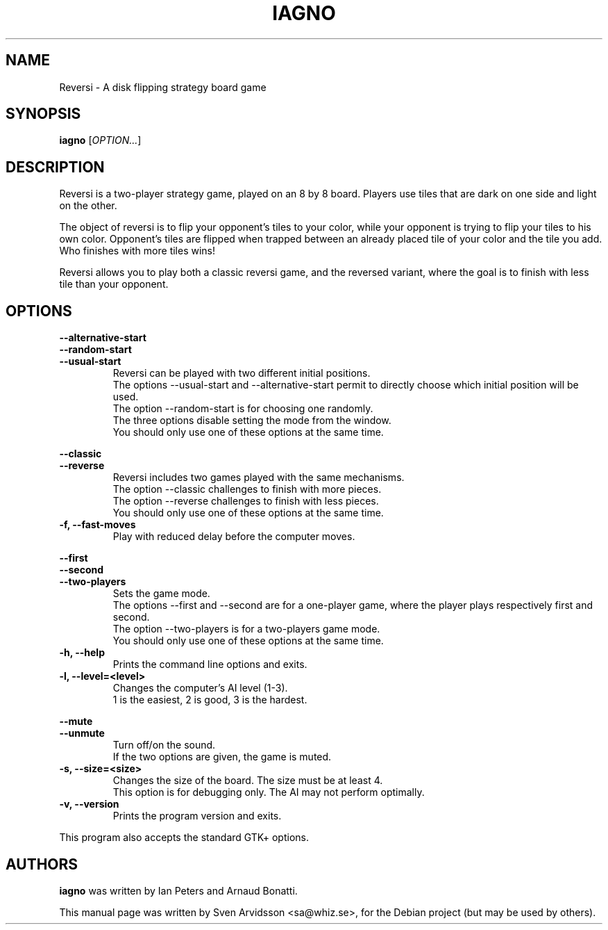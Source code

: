 .\" Copyright (C) 2007 Sven Arvidsson <sa@whiz.se>
.\" Copyright (C) 2014 Michael Catanzaro <mcatanzaro@gnome.org>
.\" Copyright (C) 2014 Arnaud Bonatti <arnaud.bonatti@gmail.com>
.\"
.\" This file is part of GNOME Reversi, also known as Iagno.
.\"
.\" GNOME Reversi is free software: you can redistribute it and/or modify
.\" it under the terms of the GNU General Public License as published by
.\" the Free Software Foundation, either version 3 of the License, or
.\" (at your option) any later version.
.\"
.\" GNOME Reversi is distributed in the hope that it will be useful,
.\" but WITHOUT ANY WARRANTY; without even the implied warranty of
.\" MERCHANTABILITY or FITNESS FOR A PARTICULAR PURPOSE.  See the
.\" GNU General Public License for more details.
.\"
.\" You should have received a copy of the GNU General Public License
.\" along with GNOME Reversi.  If not, see <https://www.gnu.org/licenses/>.
.TH IAGNO 6 "2019\-09\-27" "GNOME"
.SH NAME
Reversi \- A disk flipping strategy board game
.SH SYNOPSIS
.B iagno
.RI [ OPTION... ]
.SH DESCRIPTION
Reversi is a two-player strategy game, played on an 8 by 8 board.
Players use tiles that are dark on one side and light on the other.

The object of reversi is to flip your opponent’s tiles to your color,
while your opponent is trying to flip your tiles to his own color.
Opponent’s tiles are flipped when trapped between an already placed tile
of your color and the tile you add. Who finishes with more tiles wins!

Reversi allows you to play both a classic reversi game, and the
reversed variant, where the goal is to finish with less tile than your
opponent.
.SH OPTIONS
.PP
.B \-\-alternative\-start
.br
.B \-\-random\-start
.br
.B \-\-usual\-start
.RS 7
Reversi can be played with two different initial positions.
.br
The options --usual-start and --alternative-start permit
to directly choose which initial position will be used.
.br
The option --random-start is for choosing one randomly.
.br
The three options disable setting the mode from the window.
.br
You should only use one of these options at the same time.
.RE
.PP
.B \-\-classic
.br
.B \-\-reverse
.RS 7
Reversi includes two games played with the same mechanisms.
.br
The option --classic challenges to finish with more pieces.
.br
The option --reverse challenges to finish with less pieces.
.br
You should only use one of these options at the same time.
.RE
.TP
.B \-f, \-\-fast\-moves
Play with reduced delay before the computer moves.
.PP
.B \-\-first
.br
.B \-\-second
.br
.B \-\-two-players
.RS 7
Sets the game mode.
.br
The options --first and --second are for a one-player game,
where the player plays respectively first and second.
.br
The option --two-players is for a two-players game mode.
.br
You should only use one of these options at the same time.
.RE
.TP
.B \-h, \-\-help
Prints the command line options and exits.
.TP
.B \-l, \-\-level=<level>
Changes the computer's AI level (1-3).
.br
1 is the easiest, 2 is good, 3 is the hardest.
.PP
.B \-\-mute
.br
.B \-\-unmute
.RS 7
Turn off/on the sound.
.br
If the two options are given, the game is muted.
.RE
.TP
.B \-s, \-\-size=<size>
Changes the size of the board. The size must be at least 4.
.br
This option is for debugging only. The AI may not perform optimally.
.TP
.B \-v, \-\-version
Prints the program version and exits.
.P
This program also accepts the standard GTK+ options.
.SH AUTHORS
.B iagno
was written by Ian Peters and Arnaud Bonatti.
.P
This manual page was written by Sven Arvidsson <sa@whiz.se>,
for the Debian project (but may be used by others).
